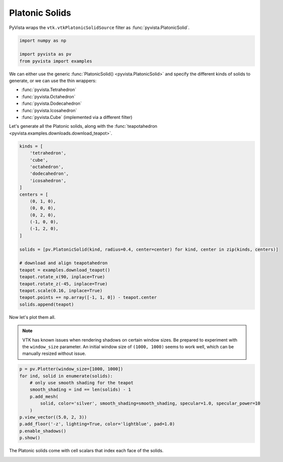 
.. DO NOT EDIT.
.. THIS FILE WAS AUTOMATICALLY GENERATED BY SPHINX-GALLERY.
.. TO MAKE CHANGES, EDIT THE SOURCE PYTHON FILE:
.. "examples/00-load/create-platonic-solids.py"
.. LINE NUMBERS ARE GIVEN BELOW.

.. only:: html

    .. note::
        :class: sphx-glr-download-link-note

        :ref:`Go to the end <sphx_glr_download_examples_00-load_create-platonic-solids.py>`
        to download the full example code

.. rst-class:: sphx-glr-example-title

.. _sphx_glr_examples_00-load_create-platonic-solids.py:


.. _platonic_example:

Platonic Solids
~~~~~~~~~~~~~~~

PyVista wraps the ``vtk.vtkPlatonicSolidSource`` filter as
:func:`pyvista.PlatonicSolid`.

.. GENERATED FROM PYTHON SOURCE LINES 10-17

.. code-block:: default



    import numpy as np

    import pyvista as pv
    from pyvista import examples








.. GENERATED FROM PYTHON SOURCE LINES 21-33

We can either use the generic :func:`PlatonicSolid() <pyvista.PlatonicSolid>`
and specify the different kinds of solids to generate, or we can use the thin
wrappers:

* :func:`pyvista.Tetrahedron`
* :func:`pyvista.Octahedron`
* :func:`pyvista.Dodecahedron`
* :func:`pyvista.Icosahedron`
* :func:`pyvista.Cube` (implemented via a different filter)

Let's generate all the Platonic solids, along with the :func:`teapotahedron
<pyvista.examples.downloads.download_teapot>`.

.. GENERATED FROM PYTHON SOURCE LINES 33-59

.. code-block:: default


    kinds = [
        'tetrahedron',
        'cube',
        'octahedron',
        'dodecahedron',
        'icosahedron',
    ]
    centers = [
        (0, 1, 0),
        (0, 0, 0),
        (0, 2, 0),
        (-1, 0, 0),
        (-1, 2, 0),
    ]

    solids = [pv.PlatonicSolid(kind, radius=0.4, center=center) for kind, center in zip(kinds, centers)]

    # download and align teapotahedron
    teapot = examples.download_teapot()
    teapot.rotate_x(90, inplace=True)
    teapot.rotate_z(-45, inplace=True)
    teapot.scale(0.16, inplace=True)
    teapot.points += np.array([-1, 1, 0]) - teapot.center
    solids.append(teapot)








.. GENERATED FROM PYTHON SOURCE LINES 60-67

Now let's plot them all.

.. note::
   VTK has known issues when rendering shadows on certain window
   sizes.  Be prepared to experiment with the ``window_size``
   parameter.  An initial window size of ``(1000, 1000)`` seems to
   work well, which can be manually resized without issue.

.. GENERATED FROM PYTHON SOURCE LINES 67-81

.. code-block:: default



    p = pv.Plotter(window_size=[1000, 1000])
    for ind, solid in enumerate(solids):
        # only use smooth shading for the teapot
        smooth_shading = ind == len(solids) - 1
        p.add_mesh(
            solid, color='silver', smooth_shading=smooth_shading, specular=1.0, specular_power=10
        )
    p.view_vector((5.0, 2, 3))
    p.add_floor('-z', lighting=True, color='lightblue', pad=1.0)
    p.enable_shadows()
    p.show()





.. image-sg:: /examples/00-load/images/sphx_glr_create-platonic-solids_001.png
   :alt: create platonic solids
   :srcset: /examples/00-load/images/sphx_glr_create-platonic-solids_001.png
   :class: sphx-glr-single-img







.. GENERATED FROM PYTHON SOURCE LINES 82-84

The Platonic solids come with cell scalars that index each face of the
solids.


.. rst-class:: sphx-glr-timing

   **Total running time of the script:** (0 minutes 1.065 seconds)


.. _sphx_glr_download_examples_00-load_create-platonic-solids.py:

.. only:: html

  .. container:: sphx-glr-footer sphx-glr-footer-example




    .. container:: sphx-glr-download sphx-glr-download-python

      :download:`Download Python source code: create-platonic-solids.py <create-platonic-solids.py>`

    .. container:: sphx-glr-download sphx-glr-download-jupyter

      :download:`Download Jupyter notebook: create-platonic-solids.ipynb <create-platonic-solids.ipynb>`


.. only:: html

 .. rst-class:: sphx-glr-signature

    `Gallery generated by Sphinx-Gallery <https://sphinx-gallery.github.io>`_
